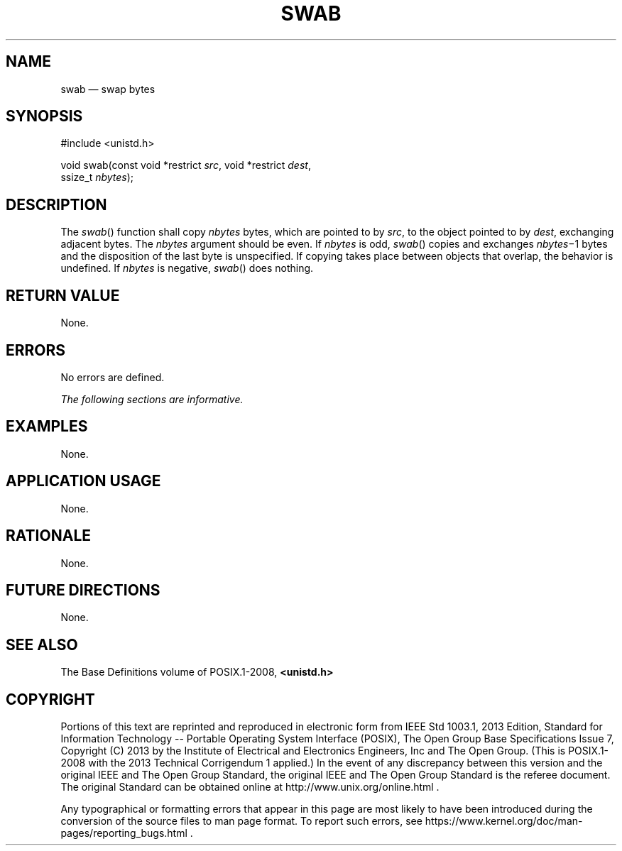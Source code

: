 '\" et
.TH SWAB "3" 2013 "IEEE/The Open Group" "POSIX Programmer's Manual"

.SH NAME
swab
\(em swap bytes
.SH SYNOPSIS
.LP
.nf
#include <unistd.h>
.P
void swab(const void *restrict \fIsrc\fP, void *restrict \fIdest\fP,
    ssize_t \fInbytes\fP);
.fi
.SH DESCRIPTION
The
\fIswab\fR()
function shall copy
.IR nbytes
bytes, which are pointed to by
.IR src ,
to the object pointed to by
.IR dest ,
exchanging adjacent bytes. The
.IR nbytes
argument should be even. If
.IR nbytes
is odd,
\fIswab\fR()
copies and exchanges
.IR nbytes \(mi1
bytes and the disposition of the last byte is unspecified. If copying
takes place between objects that overlap, the behavior is undefined.
If
.IR nbytes
is negative,
\fIswab\fR()
does nothing.
.SH "RETURN VALUE"
None.
.SH ERRORS
No errors are defined.
.LP
.IR "The following sections are informative."
.SH EXAMPLES
None.
.SH "APPLICATION USAGE"
None.
.SH RATIONALE
None.
.SH "FUTURE DIRECTIONS"
None.
.SH "SEE ALSO"
The Base Definitions volume of POSIX.1\(hy2008,
.IR "\fB<unistd.h>\fP"
.SH COPYRIGHT
Portions of this text are reprinted and reproduced in electronic form
from IEEE Std 1003.1, 2013 Edition, Standard for Information Technology
-- Portable Operating System Interface (POSIX), The Open Group Base
Specifications Issue 7, Copyright (C) 2013 by the Institute of
Electrical and Electronics Engineers, Inc and The Open Group.
(This is POSIX.1-2008 with the 2013 Technical Corrigendum 1 applied.) In the
event of any discrepancy between this version and the original IEEE and
The Open Group Standard, the original IEEE and The Open Group Standard
is the referee document. The original Standard can be obtained online at
http://www.unix.org/online.html .

Any typographical or formatting errors that appear
in this page are most likely
to have been introduced during the conversion of the source files to
man page format. To report such errors, see
https://www.kernel.org/doc/man-pages/reporting_bugs.html .
